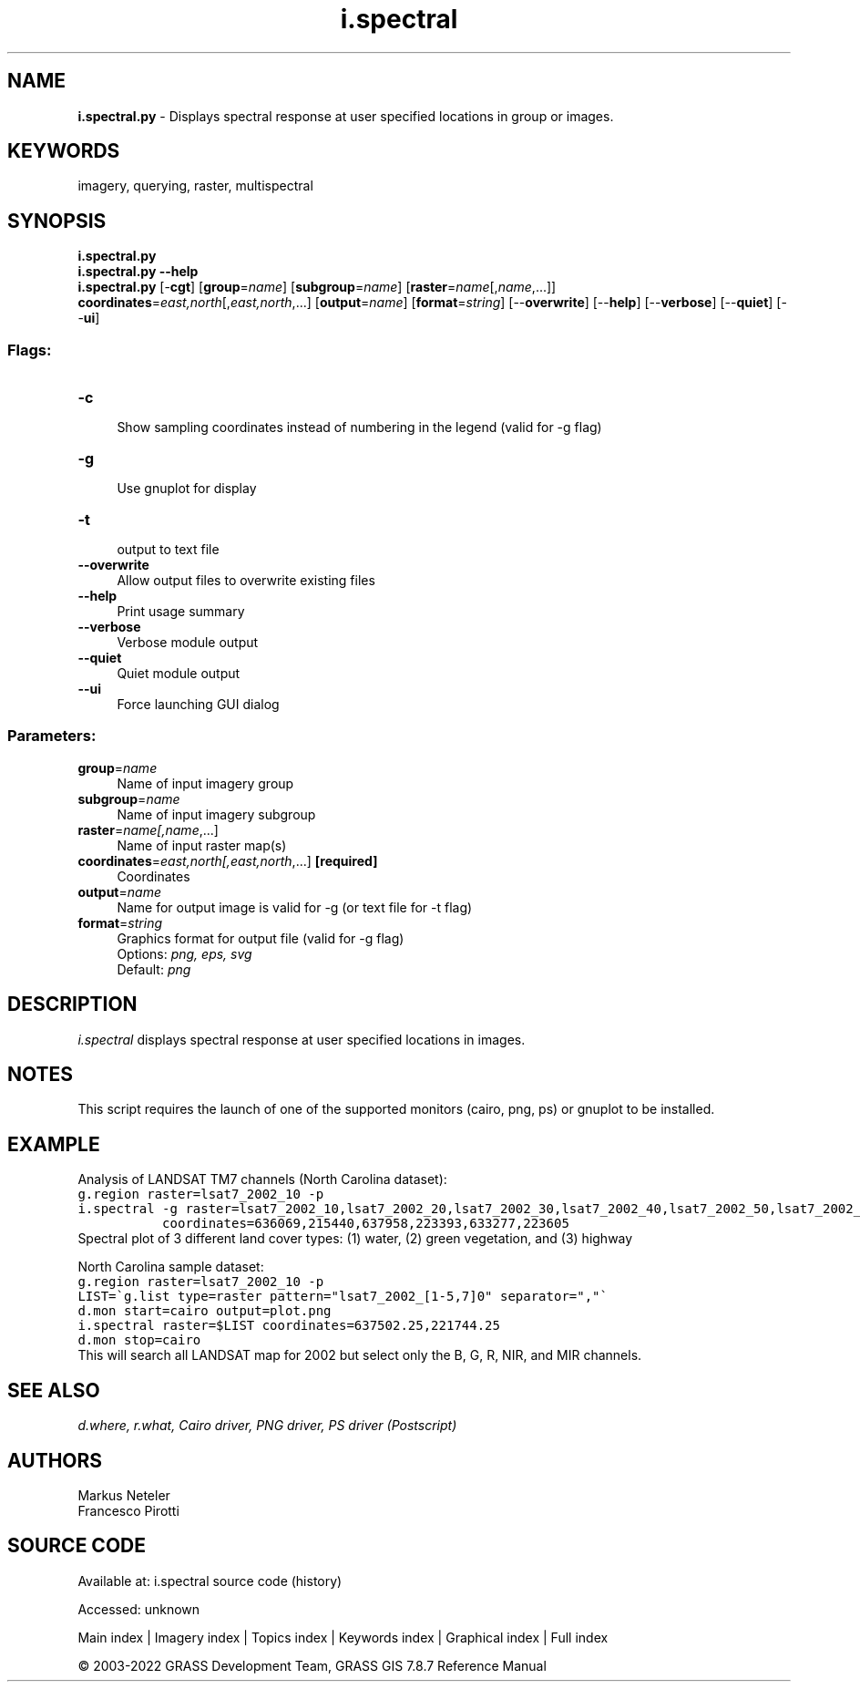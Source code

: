 .TH i.spectral 1 "" "GRASS 7.8.7" "GRASS GIS User's Manual"
.SH NAME
\fI\fBi.spectral.py\fR\fR  \- Displays spectral response at user specified locations in group or images.
.SH KEYWORDS
imagery, querying, raster, multispectral
.SH SYNOPSIS
\fBi.spectral.py\fR
.br
\fBi.spectral.py \-\-help\fR
.br
\fBi.spectral.py\fR [\-\fBcgt\fR]  [\fBgroup\fR=\fIname\fR]   [\fBsubgroup\fR=\fIname\fR]   [\fBraster\fR=\fIname\fR[,\fIname\fR,...]]  \fBcoordinates\fR=\fIeast,north\fR[,\fIeast,north\fR,...]  [\fBoutput\fR=\fIname\fR]   [\fBformat\fR=\fIstring\fR]   [\-\-\fBoverwrite\fR]  [\-\-\fBhelp\fR]  [\-\-\fBverbose\fR]  [\-\-\fBquiet\fR]  [\-\-\fBui\fR]
.SS Flags:
.IP "\fB\-c\fR" 4m
.br
Show sampling coordinates instead of numbering in the legend (valid for \-g flag)
.IP "\fB\-g\fR" 4m
.br
Use gnuplot for display
.IP "\fB\-t\fR" 4m
.br
output to text file
.IP "\fB\-\-overwrite\fR" 4m
.br
Allow output files to overwrite existing files
.IP "\fB\-\-help\fR" 4m
.br
Print usage summary
.IP "\fB\-\-verbose\fR" 4m
.br
Verbose module output
.IP "\fB\-\-quiet\fR" 4m
.br
Quiet module output
.IP "\fB\-\-ui\fR" 4m
.br
Force launching GUI dialog
.SS Parameters:
.IP "\fBgroup\fR=\fIname\fR" 4m
.br
Name of input imagery group
.IP "\fBsubgroup\fR=\fIname\fR" 4m
.br
Name of input imagery subgroup
.IP "\fBraster\fR=\fIname[,\fIname\fR,...]\fR" 4m
.br
Name of input raster map(s)
.IP "\fBcoordinates\fR=\fIeast,north[,\fIeast,north\fR,...]\fR \fB[required]\fR" 4m
.br
Coordinates
.IP "\fBoutput\fR=\fIname\fR" 4m
.br
Name for output image is valid for \-g (or text file for \-t flag)
.IP "\fBformat\fR=\fIstring\fR" 4m
.br
Graphics format for output file (valid for \-g flag)
.br
Options: \fIpng, eps, svg\fR
.br
Default: \fIpng\fR
.SH DESCRIPTION
\fIi.spectral\fR displays spectral response at user specified
locations in images.
.SH NOTES
This script requires the launch of one of the supported monitors (cairo, png, ps) or gnuplot to be installed.
.SH EXAMPLE
Analysis of LANDSAT TM7 channels (North Carolina dataset):
.br
.nf
\fC
g.region raster=lsat7_2002_10 \-p
i.spectral \-g raster=lsat7_2002_10,lsat7_2002_20,lsat7_2002_30,lsat7_2002_40,lsat7_2002_50,lsat7_2002_70 \(rs
           coordinates=636069,215440,637958,223393,633277,223605
\fR
.fi
.br
Spectral plot of 3 different land cover types: (1) water, (2) green vegetation, and (3) highway
.PP
North Carolina sample dataset:
.br
.nf
\fC
g.region raster=lsat7_2002_10 \-p
LIST=\(gag.list type=raster pattern=\(dqlsat7_2002_[1\-5,7]0\(dq separator=\(dq,\(dq\(ga
d.mon start=cairo output=plot.png
i.spectral raster=$LIST coordinates=637502.25,221744.25
d.mon stop=cairo
\fR
.fi
This will search all LANDSAT map for 2002 but select only the B, G, R,
NIR, and MIR channels.
.SH SEE ALSO
\fI
d.where,
r.what,
Cairo driver,
PNG driver,
PS driver (Postscript)
\fR
.SH AUTHORS
Markus Neteler
.br
Francesco Pirotti
.SH SOURCE CODE
.PP
Available at:
i.spectral source code
(history)
.PP
Accessed: unknown
.PP
Main index |
Imagery index |
Topics index |
Keywords index |
Graphical index |
Full index
.PP
© 2003\-2022
GRASS Development Team,
GRASS GIS 7.8.7 Reference Manual

